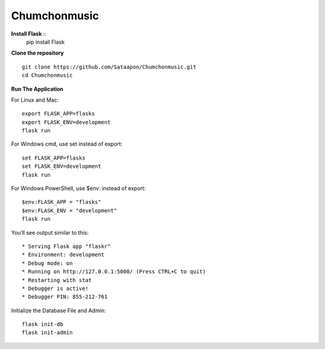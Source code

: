 Chumchonmusic
======
**Install Flask** ::
  pip install Flask

**Clone the repository** ::

  git clone https://github.com/Sataapon/Chumchonmusic.git
  cd Chumchonmusic

**Run The Application**

For Linux and Mac: ::

  export FLASK_APP=flasks
  export FLASK_ENV=development
  flask run

For Windows cmd, use set instead of export: ::

  set FLASK_APP=flasks
  set FLASK_ENV=development
  flask run

For Windows PowerShell, use $env: instead of export: ::

  $env:FLASK_APP = "flasks"
  $env:FLASK_ENV = "development"
  flask run

You’ll see output similar to this: ::

  * Serving Flask app "flaskr"
  * Environment: development
  * Debug mode: on
  * Running on http://127.0.0.1:5000/ (Press CTRL+C to quit)
  * Restarting with stat
  * Debugger is active!
  * Debugger PIN: 855-212-761
  
Initialize the Database File and Admin: ::

  flask init-db
  flask init-admin
